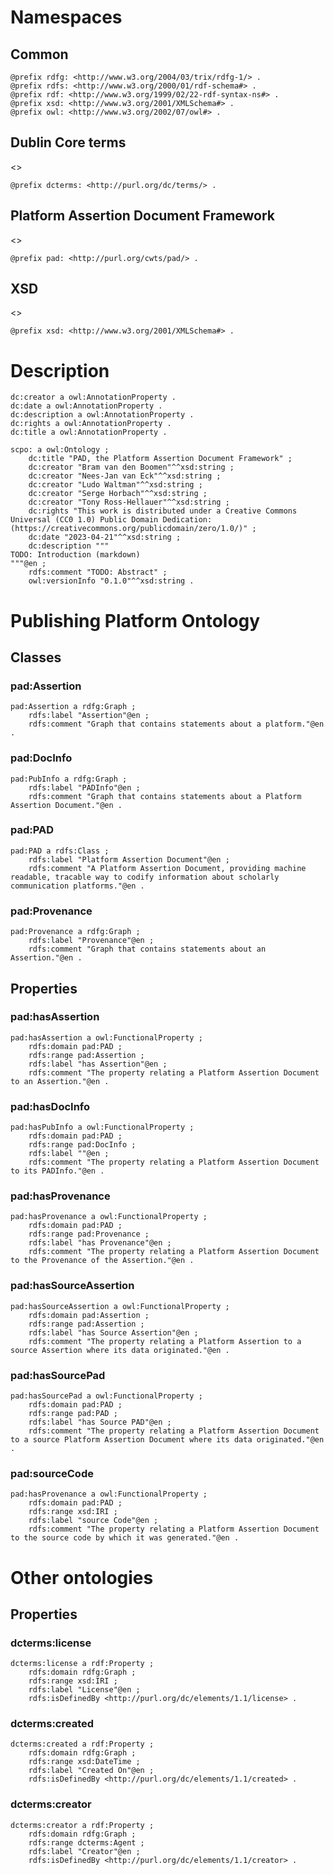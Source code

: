 #+property: header-args :tangle pad_framework.ttl

* Namespaces
:PROPERTIES:
:header-args: :padline no :tangle pad_framework.ttl
:END:

** Common

#+begin_src ttl
@prefix rdfg: <http://www.w3.org/2004/03/trix/rdfg-1/> .
@prefix rdfs: <http://www.w3.org/2000/01/rdf-schema#> .
@prefix rdf: <http://www.w3.org/1999/02/22-rdf-syntax-ns#> .
@prefix xsd: <http://www.w3.org/2001/XMLSchema#> .
@prefix owl: <http://www.w3.org/2002/07/owl#> .
#+end_src

** Dublin Core terms

<<<dcterms>>>

#+begin_src ttl
@prefix dcterms: <http://purl.org/dc/terms/> .
#+end_src

** Platform Assertion Document Framework

<<<pad>>>

#+begin_src ttl
@prefix pad: <http://purl.org/cwts/pad/> .
#+end_src

** XSD

<<<xsd>>>

#+begin_src ttl
@prefix xsd: <http://www.w3.org/2001/XMLSchema#> .
#+end_src

* Description

#+begin_src ttl
dc:creator a owl:AnnotationProperty .
dc:date a owl:AnnotationProperty .
dc:description a owl:AnnotationProperty .
dc:rights a owl:AnnotationProperty .
dc:title a owl:AnnotationProperty .

scpo: a owl:Ontology ;
    dc:title "PAD, the Platform Assertion Document Framework" ;
    dc:creator "Bram van den Boomen"^^xsd:string ;
    dc:creator "Nees-Jan van Eck"^^xsd:string ;
    dc:creator "Ludo Waltman"^^xsd:string ;
    dc:creator "Serge Horbach"^^xsd:string ;
    dc:creator "Tony Ross-Hellauer"^^xsd:string ;
    dc:rights "This work is distributed under a Creative Commons Universal (CC0 1.0) Public Domain Dedication: (https://creativecommons.org/publicdomain/zero/1.0/)" ;
    dc:date "2023-04-21"^^xsd:string ;
    dc:description """
TODO: Introduction (markdown)
"""@en ;
    rdfs:comment "TODO: Abstract" ;
    owl:versionInfo "0.1.0"^^xsd:string .
#+end_src

* Publishing Platform Ontology
** Classes
*** pad:Assertion

#+begin_src ttl
pad:Assertion a rdfg:Graph ;
    rdfs:label "Assertion"@en ;
    rdfs:comment "Graph that contains statements about a platform."@en .
#+end_src

*** pad:DocInfo

#+begin_src ttl
pad:PubInfo a rdfg:Graph ;
    rdfs:label "PADInfo"@en ;
    rdfs:comment "Graph that contains statements about a Platform Assertion Document."@en .
#+end_src

*** pad:PAD

#+begin_src ttl
pad:PAD a rdfs:Class ;
    rdfs:label "Platform Assertion Document"@en ;
    rdfs:comment "A Platform Assertion Document, providing machine readable, tracable way to codify information about scholarly communication platforms."@en .
#+end_src

*** pad:Provenance

#+begin_src ttl
pad:Provenance a rdfg:Graph ;
    rdfs:label "Provenance"@en ;
    rdfs:comment "Graph that contains statements about an Assertion."@en .
#+end_src

** Properties

*** pad:hasAssertion

#+begin_src ttl
pad:hasAssertion a owl:FunctionalProperty ;
    rdfs:domain pad:PAD ;
    rdfs:range pad:Assertion ;
    rdfs:label "has Assertion"@en ;
    rdfs:comment "The property relating a Platform Assertion Document to an Assertion."@en .
#+end_src

*** pad:hasDocInfo

#+begin_src ttl
pad:hasPubInfo a owl:FunctionalProperty ;
    rdfs:domain pad:PAD ;
    rdfs:range pad:DocInfo ;
    rdfs:label ""@en ;
    rdfs:comment "The property relating a Platform Assertion Document to its PADInfo."@en .
#+end_src

*** pad:hasProvenance

#+begin_src ttl
pad:hasProvenance a owl:FunctionalProperty ;
    rdfs:domain pad:PAD ;
    rdfs:range pad:Provenance ;
    rdfs:label "has Provenance"@en ;
    rdfs:comment "The property relating a Platform Assertion Document to the Provenance of the Assertion."@en .
#+end_src

*** pad:hasSourceAssertion

#+begin_src ttl
pad:hasSourceAssertion a owl:FunctionalProperty ;
    rdfs:domain pad:Assertion ;
    rdfs:range pad:Assertion ;
    rdfs:label "has Source Assertion"@en ;
    rdfs:comment "The property relating a Platform Assertion to a source Assertion where its data originated."@en .
#+end_src

*** pad:hasSourcePad

#+begin_src ttl
pad:hasSourcePad a owl:FunctionalProperty ;
    rdfs:domain pad:PAD ;
    rdfs:range pad:PAD ;
    rdfs:label "has Source PAD"@en ;
    rdfs:comment "The property relating a Platform Assertion Document to a source Platform Assertion Document where its data originated."@en .
#+end_src

*** pad:sourceCode

#+begin_src ttl
pad:hasProvenance a owl:FunctionalProperty ;
    rdfs:domain pad:PAD ;
    rdfs:range xsd:IRI ;
    rdfs:label "source Code"@en ;
    rdfs:comment "The property relating a Platform Assertion Document to the source code by which it was generated."@en .
#+end_src

* Other ontologies
** Properties
*** dcterms:license

#+begin_src ttl
dcterms:license a rdf:Property ;
    rdfs:domain rdfg:Graph ;
    rdfs:range xsd:IRI ;
    rdfs:label "License"@en ;
    rdfs:isDefinedBy <http://purl.org/dc/elements/1.1/license> .
#+end_src

*** dcterms:created

#+begin_src ttl
dcterms:created a rdf:Property ;
    rdfs:domain rdfg:Graph ;
    rdfs:range xsd:DateTime ;
    rdfs:label "Created On"@en ;
    rdfs:isDefinedBy <http://purl.org/dc/elements/1.1/created> .
#+end_src

*** dcterms:creator

#+begin_src ttl
dcterms:creator a rdf:Property ;
    rdfs:domain rdfg:Graph ;
    rdfs:range dcterms:Agent ;
    rdfs:label "Creator"@en ;
    rdfs:isDefinedBy <http://purl.org/dc/elements/1.1/creator> .
#+end_src

